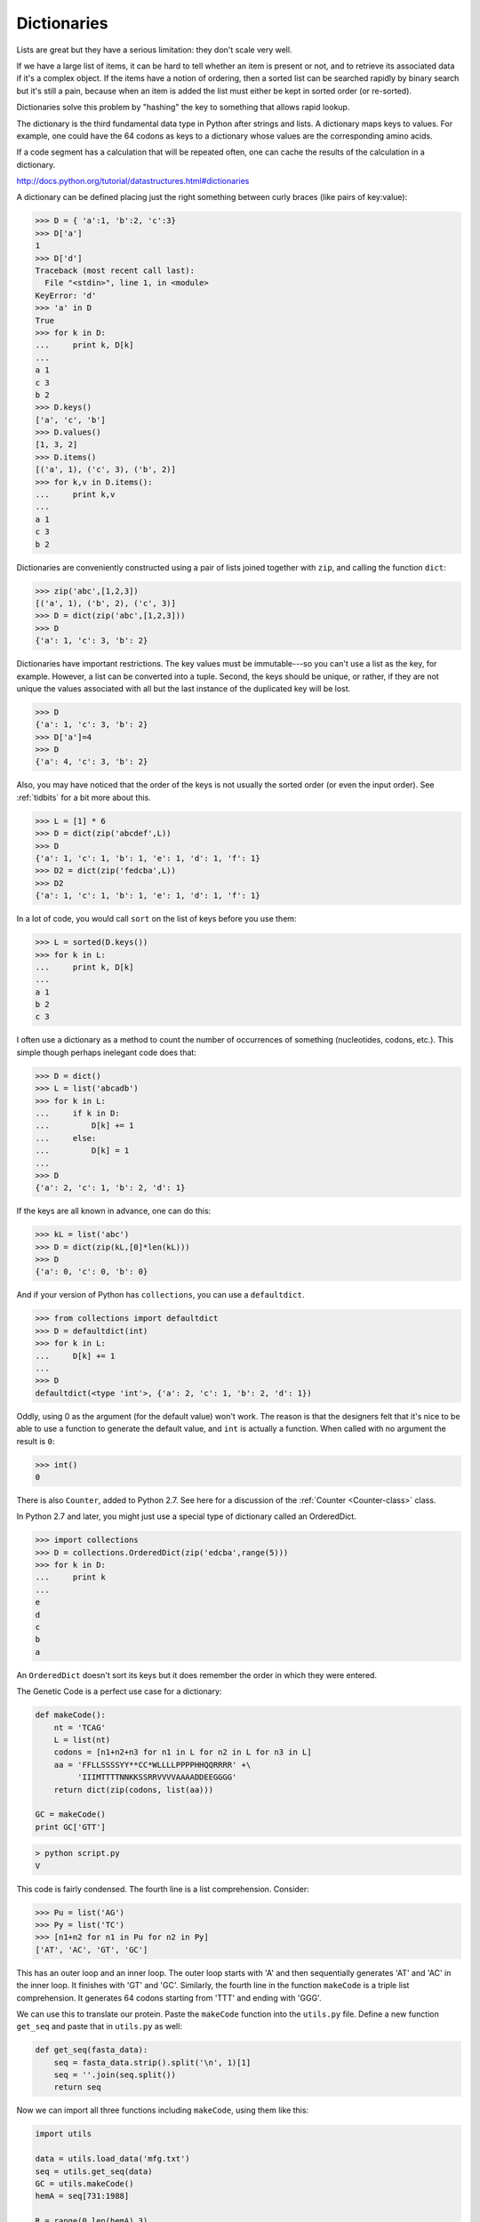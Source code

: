 .. _dictionaries:

############
Dictionaries
############

Lists are great but they have a serious limitation:  they don't scale very well.

If we have a large list of items, it can be hard to tell whether an item is present or not, and to retrieve its associated data if it's a complex object.  If the items have a notion of ordering, then a sorted list can be searched rapidly by binary search but it's still a pain, because when an item is added the list must either be kept in sorted order (or re-sorted).

Dictionaries solve this problem by "hashing" the key to something that allows rapid lookup.

The dictionary is the third fundamental data type in Python after strings and lists.  A dictionary maps keys to values.  For example, one could have the 64 codons as keys to a dictionary whose values are the corresponding amino acids.

If a code segment has a calculation that will be repeated often, one can cache the results of the calculation in a dictionary.

http://docs.python.org/tutorial/datastructures.html#dictionaries

A dictionary can be defined placing just the right something between curly braces (like pairs of key:value):

>>> D = { 'a':1, 'b':2, 'c':3}
>>> D['a']
1
>>> D['d']
Traceback (most recent call last):
  File "<stdin>", line 1, in <module>
KeyError: 'd'
>>> 'a' in D
True
>>> for k in D:
...     print k, D[k]
... 
a 1
c 3
b 2
>>> D.keys()
['a', 'c', 'b']
>>> D.values()
[1, 3, 2]
>>> D.items()
[('a', 1), ('c', 3), ('b', 2)]
>>> for k,v in D.items():
...     print k,v
... 
a 1
c 3
b 2

Dictionaries are conveniently constructed using a pair of lists joined together with ``zip``, and calling the function ``dict``:

>>> zip('abc',[1,2,3])
[('a', 1), ('b', 2), ('c', 3)]
>>> D = dict(zip('abc',[1,2,3]))
>>> D
{'a': 1, 'c': 3, 'b': 2}

Dictionaries have important restrictions.  The key values must be immutable---so you can't use a list as the key, for example.  However, a list can be converted into a tuple.  Second, the keys should be unique, or rather, if they are not unique the values associated with all but the last instance of the duplicated key will be lost.

>>> D
{'a': 1, 'c': 3, 'b': 2}
>>> D['a']=4
>>> D
{'a': 4, 'c': 3, 'b': 2}

Also, you may have noticed that the order of the keys is not usually the sorted order (or even the input order).  See :ref:`tidbits` for a bit more about this.

>>> L = [1] * 6
>>> D = dict(zip('abcdef',L))
>>> D
{'a': 1, 'c': 1, 'b': 1, 'e': 1, 'd': 1, 'f': 1}
>>> D2 = dict(zip('fedcba',L))
>>> D2
{'a': 1, 'c': 1, 'b': 1, 'e': 1, 'd': 1, 'f': 1}

In a lot of code, you would call ``sort`` on the list of keys before you use them:

>>> L = sorted(D.keys())
>>> for k in L:
...     print k, D[k]
... 
a 1
b 2
c 3

I often use a dictionary as a method to count the number of occurrences of something (nucleotides, codons, etc.).  This simple though perhaps inelegant code does that:

>>> D = dict()
>>> L = list('abcadb')
>>> for k in L:
...     if k in D:
...         D[k] += 1
...     else:
...         D[k] = 1
... 
>>> D
{'a': 2, 'c': 1, 'b': 2, 'd': 1}

If the keys are all known in advance, one can do this:

>>> kL = list('abc')
>>> D = dict(zip(kL,[0]*len(kL)))
>>> D
{'a': 0, 'c': 0, 'b': 0}

And if your version of Python has ``collections``, you can use a ``defaultdict``.

>>> from collections import defaultdict
>>> D = defaultdict(int)
>>> for k in L:
...     D[k] += 1
... 
>>> D
defaultdict(<type 'int'>, {'a': 2, 'c': 1, 'b': 2, 'd': 1})

Oddly, using 0 as the argument (for the default value) won't work.  The reason is that the designers felt that it's nice to be able to use a function to generate the default value, and ``int`` is actually a function.  When called with no argument the result is ``0``:

>>> int()
0

There is also ``Counter``, added to Python 2.7.  See here for a discussion of the :ref:`Counter <Counter-class>` class.

In Python 2.7 and later, you might just use a special type of dictionary called an OrderedDict.

>>> import collections
>>> D = collections.OrderedDict(zip('edcba',range(5)))
>>> for k in D:
...     print k
... 
e
d
c
b
a

An ``OrderedDict`` doesn't sort its keys but it does remember the order in which they were entered.

The Genetic Code is a perfect use case for a dictionary:

.. sourcecode:: python

    def makeCode():
        nt = 'TCAG'
        L = list(nt)
        codons = [n1+n2+n3 for n1 in L for n2 in L for n3 in L]
        aa = 'FFLLSSSSYY**CC*WLLLLPPPPHHQQRRRR' +\
             'IIIMTTTTNNKKSSRRVVVVAAAADDEEGGGG'
        return dict(zip(codons, list(aa)))

    GC = makeCode()
    print GC['GTT']

.. sourcecode:: python

    > python script.py 
    V

This code is fairly condensed.  The fourth line is a list comprehension.  Consider:

>>> Pu = list('AG')
>>> Py = list('TC')
>>> [n1+n2 for n1 in Pu for n2 in Py]
['AT', 'AC', 'GT', 'GC']

This has an outer loop and an inner loop.  The outer loop starts with 'A' and then sequentially generates 'AT' and 'AC' in the inner loop.  It finishes with 'GT' and 'GC'.  Similarly, the fourth line in the function ``makeCode`` is a triple list comprehension.  It generates 64 codons starting from 'TTT' and ending with 'GGG'.

We can use this to translate our protein.  Paste the ``makeCode`` function into the ``utils.py`` file.  Define a new function ``get_seq`` and paste that in ``utils.py`` as well:

.. sourcecode:: python

    def get_seq(fasta_data):
        seq = fasta_data.strip().split('\n', 1)[1]
        seq = ''.join(seq.split())
        return seq

Now we can import all three functions including ``makeCode``, using them like this:

.. sourcecode:: python

    import utils

    data = utils.load_data('mfg.txt')
    seq = utils.get_seq(data)
    GC = utils.makeCode()
    hemA = seq[731:1988]

    R = range(0,len(hemA),3)
    codons = [hemA[i:i+3] for i in R]
    aa = [GC[cod] for cod in codons]
    print ''.join(aa)[:20]

.. sourcecode:: python

    > python script.py 
    MTLLALGINHKTAPVSLRER

A common Python idiom is to do this:

.. sourcecode:: python

    from utils import load_data

or even:

.. sourcecode:: python

    from utils import *

The wild card imports all the names from ``utils``.  With either of these, we can call the function ``load_data`` without qualifying the name:

.. sourcecode:: python

    load_data('mfg.txt')

This is convenient, but can lead to bugs in a more complex project because it's hard to know where a name is actually defined.  Free-floating names also "pollute our namespace" and may shadow another function of the same name imported from a different file, or even one of the standard built-in functions.

*Any* list can be sorted by calling ``sort``.  If the objects are complex, Python may not do what you're expecting.  We'll see that later.

>>> L = list('cba')
>>> L
['c', 'b', 'a']
>>> L.sort()
>>> L
['a', 'b', 'c']

But as we see by reading the docs, or by doing this:

>>> print list.sort.__doc__
L.sort(cmp=None, key=None, reverse=False) -- stable sort *IN PLACE*;
cmp(x, y) -> -1, 0, 1
>>>

sort can take 3 optional named arguments.  One of them is ``key``

>>> def f(c):  
...     return -ord(c)
... 
>>> L
['a', 'b', 'c']
>>> L.sort(key=f)
>>> L
['c', 'b', 'a']

So, if we were perverse enough not to use the argument reverse which is provided for just this purpose (i.e. ``reverse=True``), we could define a function that converts our objects (the strings 'a', 'b', 'c') to integers (97, 98, 99) and then returns them as negative integers (-97, -98, -99).  Since f(c) returns -99 and f(b) returns -98 and -99 < -98, 'c' is sorted in front of 'b' using this function as the key.

We can do more sophisticated things with ``cmp``.  ``cmp`` takes two values to compare, does whatever computation you like, and then returns one of -1, 0, or 1 depending on whether the first argument is logically before, not different in order from, or after the second argument.

Although ``cmp`` is a bit complex  :) in this case it's perfect because the order of the keys in the Genetic Code dictionary is indeterminate.  Further, the order we would like is the traditional one of 'TCAG'.  The problem with using key here is that the codons have 3 nucleotides.  Thus, we need ``cmp``.

.. sourcecode:: python

    import utils

    data = utils.load_data('mfg.txt')
    GC = utils.makeCode()
    kL = GC.keys()
    print kL[:6]

    def codon_comp(x,y):
        for i in range(3):
            j = 'CTAG'.index(x[i])
            k = 'CTAG'.index(y[i])
            if j < k:  return -1
            if k < j:  return 1
        return 0

    kL.sort(cmp=codon_comp)
    print kL[:6]

#-------------------

.. sourcecode:: python

    > python script.py 
    ['CTT', 'TAG', 'ACA', 'ACG', 'ATC', 'AAC']
    ['CCC', 'CCT', 'CCA', 'CCG', 'CTC', 'CTT']

That's some pretty sophisticated sorting.

There is also a built-in function ``sorted`` that works similarly:

>>> L = list('acb')
>>> print sorted(L)
['a', 'b', 'c']

This takes a list as an argument and returns a new, sorted list.

>>> print sorted.__doc__
sorted(iterable, cmp=None, key=None, reverse=False) --> new sorted list
>>>

There is a lot more we can do with the Genetic Code.

Here are two blog posts on point

http://telliott99.blogspot.com/2008/05/fun-with-genetic-code.html

http://telliott99.blogspot.com/2010/12/tracking-evolution-of-coding-sequences.html

.. _set:

**Sets**

Python also has a ``set`` data type.  A set is an unordered collection with no duplicates.  A typical use might be to check that a list has only unique elements:

>>> L = list('abcde')
>>> assert len(set(L)) == len(L)

Let's do some definitions:

>>> S0 = set('ab')
>>> S1 = set('abcde')
>>> S2 = set('efghi')
>>> S3 = set('xyz')

A few examples:

>>> S1 > S0
True
>>> S2.isdisjoint(S3)
True
>>> S1.intersection(S2)
set(['e'])
>>> S1 & S2
set(['e'])
>>> S1 - S2
set(['a', 'c', 'b', 'd'])
>>> S1 ^ S2
set(['a', 'c', 'b', 'd', 'g', 'f', 'i', 'h'])

The first test is whether S1 is a *superset* of S0.  The second is whether S2 and S3 are *disjoint*---i.e. their union is the empty set.  ``&`` is shorthand for ``intersection`` (also ``-`` for ``difference`` and ``^`` for ``symmetric_difference``).

These two are equivalent:

>>> S1 & S2 == S1.intersection(S2)
True

http://docs.python.org/library/stdtypes.html